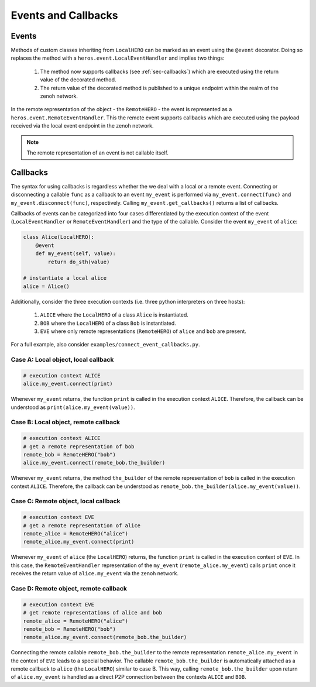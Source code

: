 Events and Callbacks
####################

.. _sec-events:

Events
------
Methods of custom classes inheriting from ``LocalHERO`` can be marked as an event using the ``@event`` decorator.
Doing so replaces the method with a ``heros.event.LocalEventHandler`` and implies two things:

 1. The method now supports callbacks (see :ref:`sec-callbacks`) which are executed using the return value of the decorated method.
 2. The return value of the decorated method is published to a unique endpoint within the realm of the zenoh network.

In the remote representation of the object - the ``RemoteHERO`` - the event is represented as a ``heros.event.RemoteEventHandler``.
This the remote event supports callbacks which are executed using the payload received via the local event endpoint in the zenoh network.

.. note::
    The remote representation of an event is not callable itself.


.. _sec-callbacks:

Callbacks
---------
The syntax for using callbacks is regardless whether the we deal with a local or a remote event.
Connecting or disconnecting a callable ``func`` as a callback to an event ``my_event`` is performed via ``my_event.connect(func)`` and ``my_event.disconnect(func)``, respectively.
Calling ``my_event.get_callbacks()`` returns a list of callbacks.

Callbacks of events can be categorized into four cases differentiated by the execution context of the event (``LocalEventHandler`` or ``RemoteEventHandler``) and the type of the callable.
Consider the event ``my_event`` of ``alice``:

.. code-block:: python

    class Alice(LocalHERO):
        @event
        def my_event(self, value):
            return do_sth(value)

    # instantiate a local alice
    alice = Alice()

Additionally, consider the three execution contexts (i.e. three python interpreters on three hosts):

 1. ``ALICE`` where the ``LocalHERO`` of a class ``Alice`` is instantiated.
 2. ``BOB`` where the ``LocalHERO`` of a class ``Bob`` is instantiated.
 3. ``EVE`` where only remote representations (``RemoteHERO``) of ``alice`` and ``bob`` are present.

For a full example, also consider ``examples/connect_event_callbacks.py``.


Case A: Local object, local callback
~~~~~~~~~~~~~~~~~~~~~~~~~~~~~~~~~~~~

.. code-block:: python

    # execution context ALICE
    alice.my_event.connect(print)

Whenever ``my_event`` returns, the function ``print`` is called in the execution context ``ALICE``.
Therefore, the callback can be understood as ``print(alice.my_event(value))``.


Case B: Local object, remote callback
~~~~~~~~~~~~~~~~~~~~~~~~~~~~~~~~~~~~~

.. code-block:: python

    # execution context ALICE
    # get a remote representation of bob
    remote_bob = RemoteHERO("bob")
    alice.my_event.connect(remote_bob.the_builder)

Whenever ``my_event`` returns, the method ``the_builder`` of the remote representation of ``bob`` is called in the execution context ``ALICE``.
Therefore, the callback can be understood as ``remote_bob.the_builder(alice.my_event(value))``.


Case C: Remote object, local callback
~~~~~~~~~~~~~~~~~~~~~~~~~~~~~~~~~~~~~

.. code-block:: python

    # execution context EVE
    # get a remote representation of alice
    remote_alice = RemoteHERO("alice")
    remote_alice.my_event.connect(print)

Whenever ``my_event`` of ``alice`` (the ``LocalHERO``) returns, the function ``print`` is called in the execution context of ``EVE``.
In this case, the ``RemoteEventHandler`` representation of the ``my_event`` (``remote_alice.my_event``) calls ``print`` once it receives the return value of ``alice.my_event`` via the zenoh network.


Case D: Remote object, remote callback
~~~~~~~~~~~~~~~~~~~~~~~~~~~~~~~~~~~~~~

.. code-block:: python

    # execution context EVE
    # get remote representations of alice and bob
    remote_alice = RemoteHERO("alice")
    remote_bob = RemoteHERO("bob")
    remote_alice.my_event.connect(remote_bob.the_builder)

Connecting the remote callable ``remote_bob.the_builder`` to the remote representation ``remote_alice.my_event`` in the context of ``EVE`` leads to a special behavior.
The callable ``remote_bob.the_builder`` is automatically attached as a remote callback to ``alice`` (the ``LocalHERO``) similar to case B.
This way, calling ``remote_bob.the_builder`` upon return of ``alice.my_event`` is handled as a direct P2P connection between the contexts ``ALICE`` and ``BOB``.
